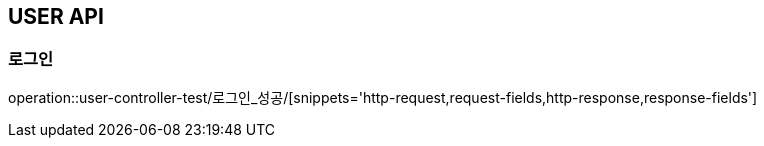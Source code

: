 [[USER_API]]
== USER API

=== 로그인

operation::user-controller-test/로그인_성공/[snippets='http-request,request-fields,http-response,response-fields']
